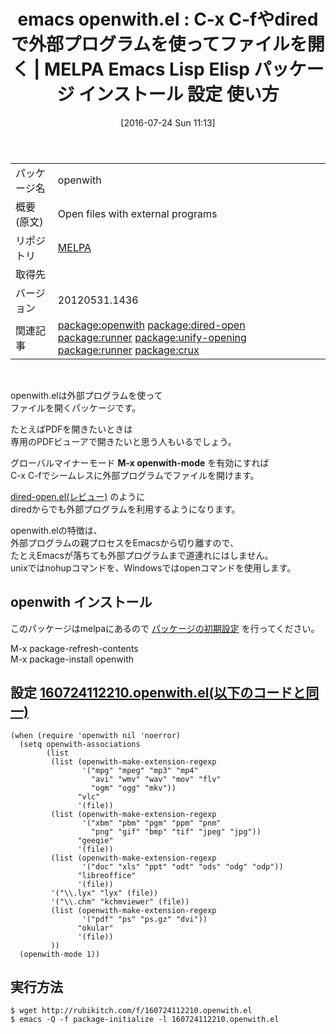 #+BLOG: rubikitch
#+POSTID: 2543
#+DATE: [2016-07-24 Sun 11:13]
#+PERMALINK: openwith
#+OPTIONS: toc:nil num:nil todo:nil pri:nil tags:nil ^:nil \n:t -:nil
#+ISPAGE: nil
#+DESCRIPTION:
# (progn (erase-buffer)(find-file-hook--org2blog/wp-mode))
#+BLOG: rubikitch
#+CATEGORY: Emacs, dired
#+EL_PKG_NAME: openwith
#+EL_TAGS: emacs, %p, %p.el, emacs lisp %p, elisp %p, emacs %f %p, emacs %p 使い方, emacs %p 設定, emacs パッケージ %p, relate:dired-open, relate:runner, nohup, open, org-file-apps, relate:unify-opening, dired コマンド, dired コマンド登録, dired シェルコマンド, dired ファイル 関連付け, dired アプリケーション 関連付け, dired open, dired 拡張子 アプリケーション 関連付け, dired 拡張子 コマンド, dired 拡張子, relate:runner, emacs pdf 外部プログラム, メディアファイル 外部プログラム, メディアファイル, PDFファイル, relate:crux
#+EL_TITLE: Emacs Lisp Elisp パッケージ インストール 設定 使い方 
#+EL_TITLE0: C-x C-fやdiredで外部プログラムを使ってファイルを開く
#+EL_URL: 
#+begin: org2blog
#+DESCRIPTION: MELPAのEmacs Lispパッケージopenwithの紹介
#+MYTAGS: package:openwith, emacs 使い方, emacs コマンド, emacs, openwith, openwith.el, emacs lisp openwith, elisp openwith, emacs melpa openwith, emacs openwith 使い方, emacs openwith 設定, emacs パッケージ openwith, relate:dired-open, relate:runner, nohup, open, org-file-apps, relate:unify-opening, dired コマンド, dired コマンド登録, dired シェルコマンド, dired ファイル 関連付け, dired アプリケーション 関連付け, dired open, dired 拡張子 アプリケーション 関連付け, dired 拡張子 コマンド, dired 拡張子, relate:runner, emacs pdf 外部プログラム, メディアファイル 外部プログラム, メディアファイル, PDFファイル, relate:crux
#+TAGS: package:openwith, emacs 使い方, emacs コマンド, emacs, openwith, openwith.el, emacs lisp openwith, elisp openwith, emacs melpa openwith, emacs openwith 使い方, emacs openwith 設定, emacs パッケージ openwith, relate:dired-open, relate:runner, nohup, open, org-file-apps, relate:unify-opening, dired コマンド, dired コマンド登録, dired シェルコマンド, dired ファイル 関連付け, dired アプリケーション 関連付け, dired open, dired 拡張子 アプリケーション 関連付け, dired 拡張子 コマンド, dired 拡張子, relate:runner, emacs pdf 外部プログラム, メディアファイル 外部プログラム, メディアファイル, PDFファイル, relate:crux, Emacs, dired, M-x openwith-mode, M-x openwith-mode
#+TITLE: emacs openwith.el : C-x C-fやdiredで外部プログラムを使ってファイルを開く | MELPA Emacs Lisp Elisp パッケージ インストール 設定 使い方 
#+BEGIN_HTML
<table>
<tr><td>パッケージ名</td><td>openwith</td></tr>
<tr><td>概要(原文)</td><td>Open files with external programs</td></tr>
<tr><td>リポジトリ</td><td><a href="http://melpa.org/">MELPA</a></td></tr>
<tr><td>取得先</td><td><a href=""></a></td></tr>
<tr><td>バージョン</td><td>20120531.1436</td></tr>
<tr><td>関連記事</td><td><a href="http://rubikitch.com/tag/package:openwith/">package:openwith</a> <a href="http://rubikitch.com/tag/package:dired-open/">package:dired-open</a> <a href="http://rubikitch.com/tag/package:runner/">package:runner</a> <a href="http://rubikitch.com/tag/package:unify-opening/">package:unify-opening</a> <a href="http://rubikitch.com/tag/package:runner/">package:runner</a> <a href="http://rubikitch.com/tag/package:crux/">package:crux</a></td></tr>
</table>
<br />
#+END_HTML

openwith.elは外部プログラムを使って
ファイルを開くパッケージです。

たとえばPDFを開きたいときは
専用のPDFビューアで開きたいと思う人もいるでしょう。

グローバルマイナーモード *M-x openwith-mode* を有効にすれば
C-x C-fでシームレスに外部プログラムでファイルを開けます。

[[http://rubikitch.com/2015/08/23/dired-open/][dired-open.el(レビュー)]] のように
diredからでも外部プログラムを利用するようになります。

openwith.elの特徴は、
外部プログラムの親プロセスをEmacsから切り離すので、
たとえEmacsが落ちても外部プログラムまで道連れにはしません。
unixではnohupコマンドを、Windowsではopenコマンドを使用します。
** openwith インストール
このパッケージはmelpaにあるので [[http://rubikitch.com/package-initialize][パッケージの初期設定]] を行ってください。

M-x package-refresh-contents
M-x package-install openwith


#+end:
** 概要                                                             :noexport:

openwith.elは外部プログラムを使って
ファイルを開くパッケージです。

たとえばPDFを開きたいときは
専用のPDFビューアで開きたいと思う人もいるでしょう。

グローバルマイナーモード *M-x openwith-mode* を有効にすれば
C-x C-fでシームレスに外部プログラムでファイルを開けます。

[[http://rubikitch.com/2015/08/23/dired-open/][dired-open.el(レビュー)]] のように
diredからでも外部プログラムを利用するようになります。

openwith.elの特徴は、
外部プログラムの親プロセスをEmacsから切り離すので、
たとえEmacsが落ちても外部プログラムまで道連れにはしません。
unixではnohupコマンドを、Windowsではopenコマンドを使用します。

** 設定 [[http://rubikitch.com/f/160724112210.openwith.el][160724112210.openwith.el(以下のコードと同一)]]
#+BEGIN: include :file "/r/sync/junk/160724/160724112210.openwith.el"
#+BEGIN_SRC fundamental
(when (require 'openwith nil 'noerror)
  (setq openwith-associations
        (list
         (list (openwith-make-extension-regexp
                '("mpg" "mpeg" "mp3" "mp4"
                  "avi" "wmv" "wav" "mov" "flv"
                  "ogm" "ogg" "mkv"))
               "vlc"
               '(file))
         (list (openwith-make-extension-regexp
                '("xbm" "pbm" "pgm" "ppm" "pnm"
                  "png" "gif" "bmp" "tif" "jpeg" "jpg"))
               "geeqie"
               '(file))
         (list (openwith-make-extension-regexp
                '("doc" "xls" "ppt" "odt" "ods" "odg" "odp"))
               "libreoffice"
               '(file))
         '("\\.lyx" "lyx" (file))
         '("\\.chm" "kchmviewer" (file))
         (list (openwith-make-extension-regexp
                '("pdf" "ps" "ps.gz" "dvi"))
               "okular"
               '(file))
         ))
  (openwith-mode 1))
#+END_SRC

#+END:

** 実行方法
#+BEGIN_EXAMPLE
$ wget http://rubikitch.com/f/160724112210.openwith.el
$ emacs -Q -f package-initialize -l 160724112210.openwith.el
#+END_EXAMPLE


# (progn (forward-line 1)(shell-command "screenshot-time.rb org_template" t))
